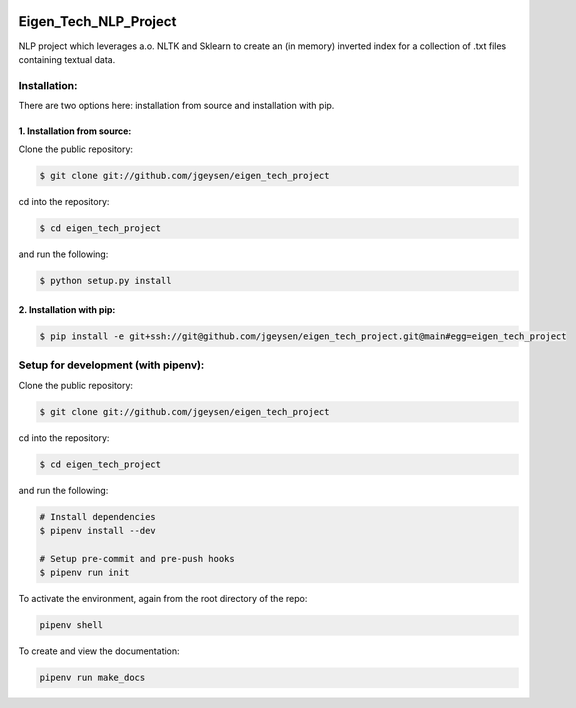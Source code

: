 |Github Test| |Pre-Commit|

******************************************************
Eigen_Tech_NLP_Project
******************************************************

NLP project which leverages a.o. NLTK and Sklearn to create an (in memory) inverted index for a collection of
.txt files containing textual data.

Installation:
########

There are two options here: installation from source and installation with pip.

1. Installation from source:
=====================

Clone the public repository:

.. code-block:: console

    $ git clone git://github.com/jgeysen/eigen_tech_project

cd into the repository:

.. code-block:: console

    $ cd eigen_tech_project

and run the following:

.. code-block:: console

    $ python setup.py install


2. Installation with pip:
=====================

.. code-block:: console

    $ pip install -e git+ssh://git@github.com/jgeysen/eigen_tech_project.git@main#egg=eigen_tech_project

Setup for development (with pipenv):
########

Clone the public repository:

.. code-block:: console

    $ git clone git://github.com/jgeysen/eigen_tech_project

cd into the repository:

.. code-block:: console

    $ cd eigen_tech_project

and run the following:

.. code-block:: console

    # Install dependencies
    $ pipenv install --dev

    # Setup pre-commit and pre-push hooks
    $ pipenv run init

To activate the environment, again from the root directory of the repo:

.. code-block:: console

    pipenv shell

To create and view the documentation:

.. code-block:: console

    pipenv run make_docs


.. |GitHub Test| image:: https://github.com/jgeysen/eigen_tech_project/workflows/Test/badge.svg
   :target: https://github.com/jgeysen/eigen_tech_project/actions
   :alt: github-test
.. |Pre-Commit| image:: https://img.shields.io/badge/pre--commit-enabled-brightgreen?logo=pre-commit&logoColor=white
   :target: https://github.com/pre-commit/pre-commit
   :alt: pre-commit
